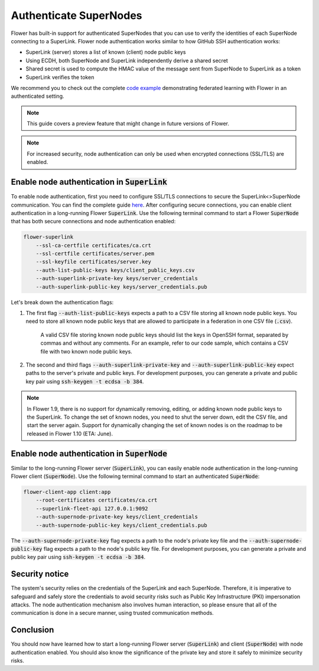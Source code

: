 Authenticate SuperNodes
=======================

Flower has built-in support for authenticated SuperNodes that you can use to verify the identities of each SuperNode connecting to a SuperLink.
Flower node authentication works similar to how GitHub SSH authentication works:

* SuperLink (server) stores a list of known (client) node public keys
* Using ECDH, both SuperNode and SuperLink independently derive a shared secret
* Shared secret is used to compute the HMAC value of the message sent from SuperNode to SuperLink as a token
* SuperLink verifies the token

We recommend you to check out the complete `code example <https://github.com/adap/flower/tree/main/examples/flower-authentication>`_ demonstrating federated learning with Flower in an authenticated setting.

.. note::
    This guide covers a preview feature that might change in future versions of Flower.

.. note::
    For increased security, node authentication can only be used when encrypted connections (SSL/TLS) are enabled.

Enable node authentication in :code:`SuperLink`
-----------------------------------------------

To enable node authentication, first you need to configure SSL/TLS connections to secure the SuperLink<>SuperNode communication. You can find the complete guide
`here <https://flower.ai/docs/framework/how-to-enable-ssl-connections.html>`_.
After configuring secure connections, you can enable client authentication in a long-running Flower :code:`SuperLink`.
Use the following terminal command to start a Flower :code:`SuperNode` that has both secure connections and node authentication enabled:

.. code-block:: bash

    flower-superlink
        --ssl-ca-certfile certificates/ca.crt 
        --ssl-certfile certificates/server.pem 
        --ssl-keyfile certificates/server.key
        --auth-list-public-keys keys/client_public_keys.csv
        --auth-superlink-private-key keys/server_credentials
        --auth-superlink-public-key keys/server_credentials.pub
    
Let's break down the authentication flags:

1. The first flag :code:`--auth-list-public-keys` expects a path to a CSV file storing all known node public keys. You need to store all known node public keys that are allowed to participate in a federation in one CSV file (:code:`.csv`).

    A valid CSV file storing known node public keys should list the keys in OpenSSH format, separated by commas and without any comments. For an example, refer to our code sample, which contains a CSV file with two known node public keys.

2. The second and third flags :code:`--auth-superlink-private-key` and :code:`--auth-superlink-public-key` expect paths to the server's private and public keys. For development purposes, you can generate a private and public key pair using :code:`ssh-keygen -t ecdsa -b 384`.

.. note::
    In Flower 1.9, there is no support for dynamically removing, editing, or adding known node public keys to the SuperLink.
    To change the set of known nodes, you need to shut the server down, edit the CSV file, and start the server again.
    Support for dynamically changing the set of known nodes is on the roadmap to be released in Flower 1.10 (ETA: June).


Enable node authentication in :code:`SuperNode`
-------------------------------------------------

Similar to the long-running Flower server (:code:`SuperLink`), you can easily enable node authentication in the long-running Flower client (:code:`SuperNode`).
Use the following terminal command to start an authenticated :code:`SuperNode`:

.. code-block:: bash
    
    flower-client-app client:app
        --root-certificates certificates/ca.crt
        --superlink-fleet-api 127.0.0.1:9092
        --auth-supernode-private-key keys/client_credentials
        --auth-supernode-public-key keys/client_credentials.pub

The :code:`--auth-supernode-private-key` flag expects a path to the node's private key file and the :code:`--auth-supernode-public-key` flag expects a path to the node's public key file. For development purposes, you can generate a private and public key pair using :code:`ssh-keygen -t ecdsa -b 384`.


Security notice
---------------

The system's security relies on the credentials of the SuperLink and each SuperNode. Therefore, it is imperative to safeguard and safely store the credentials to avoid security risks such as Public Key Infrastructure (PKI) impersonation attacks.
The node authentication mechanism also involves human interaction, so please ensure that all of the communication is done in a secure manner, using trusted communication methods.


Conclusion
----------

You should now have learned how to start a long-running Flower server (:code:`SuperLink`) and client (:code:`SuperNode`) with node authentication enabled. You should also know the significance of the private key and store it safely to minimize security risks.
